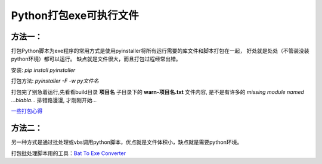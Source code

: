 Python打包exe可执行文件
===========================

方法一：
---------

打包Python脚本为exe程序的常用方式是使用pyinstaller将所有运行需要的库文件和脚本打包在一起，
好处就是处处（不管装没装python环境）都可以运行。
缺点就是文件很大，而且打包过程经常出错。

安装: *pip install pyinstaller*

打包方法: *pyinstaller -F -w py文件名*

打包完了别急着运行,先看看build目录 **项目名** 子目录下的 **warn-项目名.txt** 文件内容, 
是不是有许多的 *missing module named ...blabla...*
排错路漫漫, 才刚刚开始...

`一些打包心得 <https://zhengzexin.com/2016/11/08/pyinstaller-da-bao-python-jiao-ben-de-yi-xie-xin-de>`_


方法二：
----------
另一种方式是通过批处理或vbs调用python脚本，优点就是文件体积小，缺点就是需要python环境。

打包批处理脚本用的工具：`Bat To Exe Converter <http://www.f2ko.de/en/b2e.php>`_
